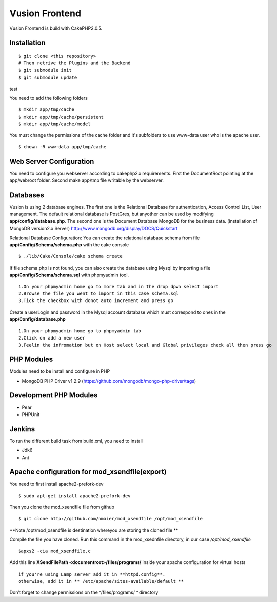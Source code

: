 Vusion Frontend 
===============

Vusion Frontend is build with CakePHP2.0.5.  

Installation
------------
::

	$ git clone <this repository>
	# Then retrive the Plugins and the Backend
	$ git submodule init
	$ git submodule update
test

You need to add the following folders
::
	$ mkdir app/tmp/cache
	$ mkdir app/tmp/cache/persistent
	$ mkdir app/tmp/cache/model

You must change the permissions of the cache folder and it's subfolders to use www-data user
who is the apache user.
::
	$ chown -R www-data app/tmp/cache

Web Server Configuration
------------------------
You need to configure you webserver according to cakephp2.x requirements. 
First the DocumentRoot pointing at the app/webroot folder. 
Second make app/tmp file writable by the webserver.    

Databases
---------
Vusion is using 2 database engines. 
The first one is the Relational Database for authentication, Access Control List, User management. The default relational database is PostGres, but anyother can be used by modifying **app/config/database.php**. 
The second one is the Document Database MongoDB  for the business data.
(installation of MongoDB version2.x Server) http://www.mongodb.org/display/DOCS/Quickstart

Relational Database Configuration:
You can create the relational database schema from file **app/Config/Schema/schema.php** with the cake console
::
	$ ./lib/Cake/Console/cake schema create
	
If file schema.php is not found, you can also create the database using Mysql by importing a file **app/Config/Schema/schema.sql** with phpmyadmin tool.
::
	1.On your phpmyadmin home go to more tab and in the drop dpwn select import
	2.Browse the file you went to import in this case schema.sql 
	3.Tick the checkbox with donot auto increment and press go
	
Create a userLogin and password in the Mysql account database which must correspond to ones in the **app/Config/database.php** 
::
	1.On your phpmyadmin home go to phpmyadmin tab 
	2.Click on add a new user
	3.Feelin the infromation but on Host select local and Global privileges check all then press go

PHP Modules
-----------
Modules need to be install and configure in PHP
 
- MongoDB PHP Driver v1.2.9 (https://github.com/mongodb/mongo-php-driver/tags) 

Development PHP Modules
----------------------- 

- Pear
- PHPUnit

Jenkins
-------
To run the different build task from build.xml, you need to install

- Jdk6
- Ant

Apache configuration for mod_xsendfile(export)
--------------------------------
You need to first install apache2-prefork-dev
::
  $ sudo apt-get install apache2-prefork-dev

Then you clone the mod_xsendfile file from github
::
	$ git clone http://github.com/nmaier/mod_xsendfile /opt/mod_xsendfile 

**Note /opt/mod_xsendfile is destination whereyou are storing the cloned file **

Compile the file you have cloned. Run this command in the mod_xsednfile directory, in our case */opt/mod_xsendfile* 
::
 	$apxs2 -cia mod_xsendfile.c


Add this line **XSendFilePath <documentroot>/files/programs/** inside your apache configuration for virtual hosts
::
	if you're using Lamp server add it in **httpd.config**.
 	otherwise, add it in ** /etc/apache/sites-available/default **

Don't forget to change permissions on the */files/programs/ * directory
